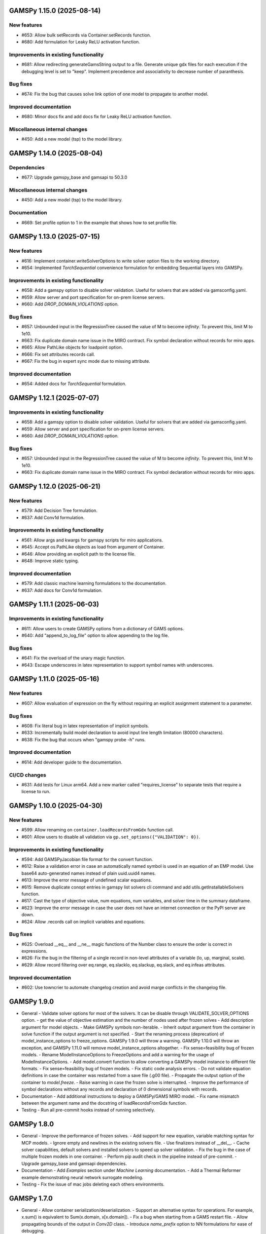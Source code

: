GAMSPy 1.15.0 (2025-08-14)
==========================

New features
------------
- #653: Allow bulk setRecords via Container.setRecords function.
- #680: Add formulation for Leaky ReLU activation function.

Improvements in existing functionality
--------------------------------------
- #681: Allow redirecting generateGamsString output to a file.
  Generate unique gdx files for each execution if the debugging level is set to "keep".
  Implement precedence and associativity to decrease number of paranthesis.

Bug fixes
---------
- #674: Fix the bug that causes solve link option of one model to propagate to another model.

Improved documentation
----------------------
- #680: Minor docs fix and add docs fix for Leaky ReLU activation function.

Miscellaneous internal changes
------------------------------
- #450: Add a new model (tsp) to the model library.

GAMSPy 1.14.0 (2025-08-04)
==========================

Dependencies
------------
- #677: Upgrade gamspy_base and gamsapi to 50.3.0

Miscellaneous internal changes
------------------------------
- #450: Add a new model (tsp) to the model library.

Documentation
-------------
- #669: Set profile option to 1 in the example that shows how to set profile file.


GAMSPy 1.13.0 (2025-07-15)
==========================

New features
------------
- #616: Implement container.writeSolverOptions to write solver option files to the working directory.
- #654: Implemented `TorchSequential` convenience formulation for embedding Sequential layers into GAMSPy.

Improvements in existing functionality
--------------------------------------
- #658: Add a gamspy option to disable solver validation. Useful for solvers that are added via gamsconfig.yaml.
- #659: Allow server and port specification for on-prem license servers.
- #660: Add `DROP_DOMAIN_VIOLATIONS` option.

Bug fixes
---------
- #657: Unbounded input in the RegressionTree caused the value of M to become `infinity`. To prevent this, limit M to 1e10.
- #663: Fix duplicate domain name issue in the MIRO contract.
  Fix symbol declaration without records for miro apps.
- #665: Allow PathLike objects for loadpoint option.
- #666: Fix set attributes records call.
- #667: Fix the bug in expert sync mode due to missing attribute.

Improved documentation
----------------------
- #654: Added docs for `TorchSequential` formulation.

GAMSPy 1.12.1 (2025-07-07)
==========================

Improvements in existing functionality
--------------------------------------
- #658: Add a gamspy option to disable solver validation. Useful for solvers that are added via gamsconfig.yaml.
- #659: Allow server and port specification for on-prem license servers.
- #660: Add `DROP_DOMAIN_VIOLATIONS` option.

Bug fixes
---------
- #657: Unbounded input in the RegressionTree caused the value of M to become `infinity`. To prevent this, limit M to 1e10.
- #663: Fix duplicate domain name issue in the MIRO contract.
  Fix symbol declaration without records for miro apps.

GAMSPy 1.12.0 (2025-06-21)
==========================

New features
------------
- #579: Add Decision Tree formulation.
- #637: Add Conv1d formulation.

Improvements in existing functionality
--------------------------------------
- #561: Allow args and kwargs for gamspy scripts for miro applications.
- #645: Accept os.PathLike objects as load from argument of Container.
- #646: Allow providing an explicit path to the license file.
- #648: Improve static typing.

Improved documentation
----------------------
- #579: Add classic machine learning formulations to the documentation.
- #637: Add docs for Conv1d formulation.

GAMSPy 1.11.1 (2025-06-03)
==========================

Improvements in existing functionality
--------------------------------------
- #611: Allow users to create GAMSPy options from a dictionary of GAMS options.
- #640: Add "append_to_log_file" option to allow appending to the log file.

Bug fixes
---------
- #641: Fix the overload of the unary magic function.
- #643: Escape underscores in latex representation to support symbol names with underscores.

GAMSPy 1.11.0 (2025-05-16)
==========================

New features
------------
- #607: Allow evaluation of expression on the fly without requiring an explicit assignment statement to a parameter.

Bug fixes
---------
- #608: Fix literal bug in latex representation of implicit symbols.
- #633: Incrementally build model declaration to avoid input line length limitation (80000 characters).
- #638: Fix the bug that occurs when "gamspy probe -h" runs.

Improved documentation
----------------------
- #614: Add developer guide to the documentation.

CI/CD changes
-------------
- #631: Add tests for Linux arm64. Add a new marker called "requires_license" to separate tests that require a license to run.

GAMSPy 1.10.0 (2025-04-30)
==========================

New features
------------
- #599: Allow renaming on ``container.loadRecordsFromGdx`` function call.
- #601: Allow users to disable all validation via ``gp.set_options({"VALIDATION": 0})``.

Improvements in existing functionality
--------------------------------------
- #594: Add GAMSPyJacobian file format for the convert function.
- #612: Raise a validation error in case an automatically named symbol is used in an equation of an EMP model. Use base64 auto-generated names instead of plain uuid.uuid4 names.
- #613: Improve the error message of undefined scalar equations.
- #615: Remove duplicate conopt entries in gamspy list solvers cli command and add utils.getInstallableSolvers function.
- #617: Cast the type of objective value, num equations, num variables, and solver time in the summary dataframe.
- #623: Improve the error message in case the user does not have an internet connection or the PyPI server are down.
- #624: Allow .records call on implicit variables and equations.

Bug fixes
---------
- #625: Overload __eq__ and __ne__ magic functions of the Number class to ensure the order is correct in expressions.
- #626: Fix the bug in the filtering of a single record in non-level attributes of a variable (lo, up, marginal, scale).
- #629: Allow record filtering over eq.range, eq.slacklo, eq.slackup, eq.slack, and eq.infeas attributes.

Improved documentation
----------------------
- #602: Use towncrier to automate changelog creation and avoid marge conflicts in the changelog file.

GAMSPy 1.9.0
============
- General
  - Validate solver options for most of the solvers. It can be disable through VALIDATE_SOLVER_OPTIONS option.
  - get the value of objective estimation and the number of nodes used after frozen solves
  - Add description argument for model objects.
  - Make GAMSPy symbols non-iterable.
  - Inherit output argument from the container in solve function if the output argument is not specified.
  - Start the renaming process (deprecation) of model_instance_options to freeze_options. GAMSPy 1.9.0 will throw a warning. GAMSPy 1.10.0 will throw an exception, and GAMSPy 1.11.0 will remove model_instance_options altogether.
  - Fix sense=feasibility bug of frozen models. 
  - Rename ModelInstanceOptions to FreezeOptions and add a warning for the usage of ModelInstanceOptions.
  - Add model.convert function to allow converting a GAMSPy model instance to different file formats.
  - Fix sense=feasibility bug of frozen models.
  - Fix static code analysis errors.
  - Do not validate equation definitions in case the container was restarted from a save file (.g00 file).
  - Propagate the output option of the container to `model.freeze`.
  - Raise warning in case the frozen solve is interrupted.
  - Improve the performance of symbol declarations without any records and declaration of 0 dimensional symbols with records.
- Documentation
  - Add additional instructions to deploy a GAMSPy/GAMS MIRO model.
  - Fix name mismatch between the argument name and the docstring of loadRecordsFromGdx function.
- Testing
  - Run all pre-commit hooks instead of running selectively.

GAMSPy 1.8.0
============
- General
  - Improve the performance of frozen solves.
  - Add support for new equation, variable matching syntax for MCP models.
  - Ignore empty and newlines in the existing solvers file.
  - Use finalizers instead of __del__.
  - Cache solver capabilities, default solvers and installed solvers to speed up solver validation.
  - Fix the bug in the case of multiple frozen models in one container.
  - Perform pip audit check in the pipeline instead of pre-commit.
  - Upgrade gamspy_base and gamsapi dependencies.
- Documentation
  - Add `Examples` section under `Machine Learning` documentation.
  - Add a Thermal Reformer example demonstrating neural network surrogate modeling.
- Testing
  - Fix the issue of mac jobs deleting each others environments.

GAMSPy 1.7.0
============
- General
  - Allow container serialization/deserialization.
  - Support an alternative syntax for operations. For example, x.sum() is equivalent to Sum(x.domain, x[x.domain]).
  - Fix a bug when starting from a GAMS restart file.
  - Allow propagating bounds of the output in `Conv2D` class.
  - Introduce `name_prefix` option to NN formulations for ease of debugging.
- Documentation
  - Add a section in FAQ about the compatibiltiy issues of the Python interpreter from the Microsoft Store.
  - Fix minor issue in embedding Neural Network documentation.
- Testing
  - Enforce the order of tests. Run unit tests first, and model library tests last.
  - Use spawn method for multiprocessing to avoid possible deadlocks with fork method.

GAMSPy 1.6.0
============
- General
  - Upgrade pre-commit dependencies.
  - Enhance bound propagation for `AvgPool2d` class.
  - Allow adding debug options to Options objects.
  - Allow starting from a GAMS restart file.
  - Allow registering metadata to symbols via `symbol._metadata` attribute.
  - Fix solver option format of HIGHS, SHOT, SOPLEX and SCIP.
  - Allow dumping gams state on `.toGams` call.
  - Allow indexing into symbols with integers.
  - Add `bypass_solver`, `cutoff`, and `default_point` options.
  - Replace conda, pip and virtualenv with uv in ci pipelines.
  - Add --use-uv option to allow solver downloads with uv.
  - Provide ssl context explicitly for NEOS backend.
  - Add configurable options via set_options and get_option.
  - Fix bug in an edge case of the vector-matrix multiplication.
- Testing
  - Add an lp and a qcp benchmark for performance comparison.
- Documentation
  - Add CNNs to embedding Neural Network documentation.

GAMSPy 1.5.1
============
- General
  - Fix the bugs in dynamic set assignments.
  - Rewrite parts of GAMS Control API.
  - Fix debugging level bug of NEOS backend.
  - Fix license issue of big models that are solved with frozen solve.
  - Allow loadRecordsFromGdx to domain forward.
  - Enhance bound propagation for `MaxPool2d` and `MinPool2d` classes.
- Testing
  - Add bound propagation tests for `MaxPool2d` and `MinPool2d` classes.
- Documentation
  - Update embedding Neural Network documentation.

GAMSPy 1.5.0
============
- General
  - Fix implicit parameter validation bug.
  - Migrate GAMSPy CLI to Typer.
  - Threads can now create a container since we register the signal only to the main thread.
  - Fix solver options bug in frozen solve.
  - Synchronize after read.
  - Upgrade gamspy_base and gamsapi dependencies.
  - Add `--checkout-duration` and `--renew` options to `gamspy install license`.
- Testing
  - Lower the number of dices in the interrupt test and put a time limit to the solve.
  - Add tests for piecewise linear functions.
- Documentation
  - Install dependencies in the first cell of the example transportation notebook.
  - Add Formulations page to list piecewise linear functions and nn formulations.

GAMSPy 1.4.0
============
- General
  - Resolve static code analysis issues to improve code quality.
  - Return the value as a float if the given domain sets are all literals.
  - Add an automation script to update pyproject.toml, switcher, version test, and the release notes.
  - Allow propagating bounds of the output in the Linear class.
  - Allow GAMS to find the available port and connect to it.
  - Upgrade gamspy_base and gamsapi dependencies.
- Testing
  - Set COVERAGE_CORE to sysmon to make use of the new sys.monitoring package in Python.
- Documentation
  - Add an example demonstrating how to solve the Minimum Cost Multi-Commodity Flow Problem using Column Generation in GAMSPy.
  - Remove non-negative variable type from the docs.
  - Add plausible.js for analytics.
  - Minor update in embedding nn documentation.
  - Add descriptions and example code to formulations documentation.


GAMSPy 1.3.1
============
- General
  - Fix the bug in equality type traversal. Use post-traversal instead of in-order traversal.

GAMSPy 1.3.0
============
- General
  - Change the way to show limited variables in latex file.
  - Overload __rpower__ for operables.
  - Support __neg__ overload for Card and Ord operations.
  - Fix the bug in new lag/lead syntax.
  - Add a verification step for working directory path length.
  - Add `map_value` function to the math library.
  - Allow conditioning on conditions.
  - Upgrade gamspy_base and gamsapi dependencies. 
- Documentation
  - Add a section for limited variables. 
  - Add an example that shows how to read from another Container.

GAMSPy 1.2.0
============
- General
  - Fix non-zero return code issue in case there is an error in the script. In case the return code is non-zero, GAMSPy will not launch GAMS MIRO.
  - Fix the behaviour of CTRL+C. 
  - Allow alternative `set +/- n` syntax for lead and lag operations. 
  - Upgrade gamspy_base and gamsapi dependencies.
  - Expose the filename and the line number of the solve to the listing file.
  - Improve the performance of `load_from` argument of Container.
- Testing
  - Add a new performance test which compares the performance of GAMS Transfer read and GAMSPy read.
- Documentation
  - Add a favicon.

GAMSPy 1.1.0
============
- General
  - Allow printing the records of variable/equation attributes with a print(variable.attribute[domain].records) syntax.
  - Allow printing the records of a subset of a parameter with print(parameter['literal'].records) syntax.
  - Allow printing the records of a subset of a set with print(set['literal'].records) syntax.
  - Update variable/equation attribute domains on addGamsCode call.
  - Show log file instead of listing file on solve statements with NEOS backend.
  - Add Linear layer formulation
  - Fix minor bug of domain conflict in batched matrix multiplication
  - Improve the error messages of the thrown exceptions in case the user provide a model option at Container creation time.
  - Do not allow models with the same name to override each other.
- Testing
  - Fix race conditions in the pipeline.
  - Remove redundant setRecords in gapmin.py example.
  - Add sq.py model to the test model suite.
  - Update hansmge model.
  - Fix lower bound in reshop model.
  - Add tests for the Linear layer
  - Add a script to measure the overhead of GAMSPy and Python in general for each model in the model library.
- Documentation
  - Add documentation for the Linear layer

GAMSPy 1.0.4
============
- General
  - Do not create a GDX file when it's not necessary. 
  - Do not carry solver options from the previous solve to the new solve.
  - Fix toGams bug of MathOp symbols.
  - Use symbol< syntax of GAMS to handle domain forwarding.
  - Add "same" and "valid" options for Conv2d padding.
  - Update dependencies. gamspy_base -> 48.1.1 and gamsapi -> 48.1.0.
  - Make minimum supported Python version 3.9 and add support for Python 3.13.
- Documentation
  - Fix documented type of model.solve_status.
  - Add num_equations attribute to the model page of user guide.
  - Add synchronization docs to reference api.
- Testing
  - Add one to one comparison tests with reference files in toGams tests.
  - Add tests for "same" and "valid" padding options of Conv2d.

GAMSPy 1.0.3
============
- General
  - Fix solver installation bug in case of a solver installation before the license installation.
  - Fix the validation bug on multiple operations in a row.
  - Fix set attribute comparison bug.
- Testing
  - Remove leftover files after running all tests.

GAMSPy 1.0.2
============
- General
  - Validate whether the solver is installed only for local backend.
  - Change the default value of sense to Sense.FEASIBILITY.
  - Support output in Container constructor.
  - Fix debugging_level bug.
  - Add additional checks for the validity of the license.
  - Allow generateGamsString function only if the debugging level is set to "keep".
  - Fix socket communication issue on license error.
  - Distinguish GamspyException from FatalError. The user might catch GamspyException and continue but FatalError should never be caught.
  - Fix singleton assignment bug.
  - Allow an alternative syntax for variable/equation attributes (e.g. b[t].stage = 30).
  - Add support for MaxPool2d/MinPool2d/AvgPool2d.
  - Add support for flatten_dims for flattening n domains into 1 domain.
  - Show class members groupwise in the table of contents (first methods, then properties). 
  - Use the new license server endpoint to verify the license type.
  - Don't do extra unnecessary GAMSPy to GAMS synch after addGamsCode.
  - Fix incorrect domain information of symbols created by addGamsCode 
  - Fix network license issue on NEOS Server.
  - Replace non-utf8 bytes of stdout.
- Testing
  - Remove license uninstall test to avoid crashing parallel tests on the same machine.
  - Add tests for the generated solve strings for different type of problems.
  - Add a test for Container output argument.
  - Add tests for debugging_level.
  - Add tests to verify the validity of the license.
  - Add memory check script for the performance CI step.
  - Add tests for the alternative syntax for variable/equation attributes.
  - Add tests for pooling layers and flatten_dims
- Documentation
  - Fix broken links in the documentation.
  - Add a ci step to check doc links.
  - Improve the wording of debugging document.
  - Add pooling and flatten_dims docs.

GAMSPy 1.0.1
============
- General
  - Fix frozen solve with non-scalar symbols.
  - Fix the definition update problem while redefining an equation with definition argument.
  - Introduce default directories to keep license information on upgrade.
  - Add --existing-solvers and --install-all-solvers options for gamspy install solver.
  - Add --uninstall-all-solvers option for gamspy uninstall solver.
  - Show license path on gamspy show license command.
  - Simplify the implementation of the copy container operation.
  - Add Conv2d formulation for convenience
  - Map GAMSPy problem types to NEOS problem types before sending the job.
  - Upgrade gamspy_base and gamsapi versions to 47.6.0. 
- Testing
  - Add test for the frozen solve with non-scalar symbols.
  - Add a test to verify the behaviour of equation redefinition with definition argument.
  - Test the usage of a license that is in one of the default paths.
  - Fix the issue related to reading equation records from a gdx file.
  - Add tests to verify the records after reading them from a gdx file.
  - Add tests for installing/uninstalling solvers.
  - Add tests to verify correctness of Conv2d formulation
  - Add a test to verify GAMSPy -> NEOS mapping.
  - Add an execution error test.
- Documentation
  - Update the documentation of install/uninstall command line arguments.
  - Add a section for NN formulations

GAMSPy 1.0.0
============
- General
  - Fix starting from a loadpoint for GAMS Engine backend.
  - Fix solver options issue for GAMS Engine backend.
  - Fix solver options issue for NEOS backend.
  - Support external equation for GAMS Engine backend.
  - Change the behaviour of expert synch mode.
  - Update quick start guide with latex to pdf output.
  - Fix quote issue in paths.
  - Activation functions now return added equations as well.
  - skip_intrinsic option added for log_softmax.
  - Allow installing/uninstalling multiple solvers at once.
  - Make miro_protect an option.
  - Show a better help message on gamspy -h command.
  - Fix missing links in api reference.
  - Set default problem type as MIP instead of LP.
  - Allow UniverseAlias in assignments.
  - Add performance ci step to check model generation time difference.
  - Update gamspy_base and gamsapi to 47.5.0.
- Documentation
  - Add a warning about the manipulation of records via .records. 
  - Fix model attribute return type.
- Testing
  - Add sat problem to the example models.

GAMSPy 0.14.7
=============
- General
  - Include variable infeasibilities in model.computeInfeasibilities().
  - Remove cone equation type.
  - Fix empty space issue in paths.
- Documentation
  - Add gamspy probe and gamspy retrieve to the cli reference page.
  - Fix typo in miro docs.

GAMSPy 0.14.6
=============
- General
  - Fix GAMS Engine get_logs return values according to the status code.
  - Allow explicit port definition via environment variable to communicate with GAMS. 
  - Replace GamsWorkspace with GAMSPy workspace implementation.
  - Remove unnecessary validation for system_directory.
  - Better formatting for gamspy list solvers and gamspy list solvers -a.
  - Change the structure installing licenses on offline machines.
  - Fix UniverseAlias bug.
  - Check standard locations for GAMS MIRO.
  - Simplify toLatex output.
  - Make name optional for addX syntax of adding symbols.
  - Add __mod__ overload for all operables.
  - Fix domain forwarding issue when trying to forward records to the same set.
  - Do not convert eps to zero by default.
  - Add Sand and Sor operations.
  - Ensure that external equations contain == operation.
- Testing
  - Use the Container that is created in the setup phase instead of creating a new one.
  - Remove unnecessary init files in tests.
  - Add a test for invalid port.
  - Explicitly close the Container for jobs executed by ProcessPoolExecutor.
  - Add a test for long running jobs with network license.
  - Add tests for gamspy probe and gamspy retrieve license.
  - Add test to use UniverseAlias object as domain.
  - Add tests to verify that symbol creation with no name is possible.
- Documentation
  - Add what is gamspy page to docs.
  - Update indexing docs.
  - Add a link to model library on the landing page.
  - Encourage the use of the Discourse platform instead of sending direct emails to gamspy@gams.com. 
  - Add instructions on how to install a license on an offline machine.
  - Update what is gamspy page model example.
  - Change the order of symbol declaration and data specification in the quick start guide.
  - Add equation listing, variable listing, and interoperabiltiy sections to quick start guide.
  - Add gamspy.exceptions to the api reference.
  - Change the order of indexing, lag-lead operations, ord-card operations and number.
  - Add gamspy.NeosClient to the api reference.
  - Add model attributes to docstring.

GAMSPy 0.14.5
=============
- General
  - Retry login with exponential backoff in GAMS Engine backend.
  - Allow to set all model attributes that can be set before solve in GAMS.
  - Fix equation listing, variable listing parsing when listing file is specified.
- Testing
  - Use contextmanager to create atomic conda environments.
  - Add tests for model attribute options.
- Documentation
  - Fix links in the api reference.
  - Add an example that shows how to embed NN to an optimization problem.

GAMSPy 0.14.4
=============
- General
  - Add container.in_miro flag to selectively load data.
  - Parse error message after verifying the return code for engine backend.
  - Fix the behaviour of Model if it's declared twice with objective function.
  - Update the error message of license error.
  - Fix output stream validation.
  - Fix exception on solve in case listing file is specified.
  - Add external equations support.
  - Do not raise exception in case GAMS Engine returns 308 on get_logs call.
- Testing
  - Add test for container.in_miro flag.
  - Add tests to simulate Jupyter Notebook behaviour.
  - Remove system_directory for tests.
  - Add a test which specifies the listing file and fails because the license does not allow to run the model.
  - Add tests for external equations support.
  - Add traffic model to the model library.
- Documentation
  - Document in_miro flag.
  - Add docstring for setBaseEqual.
  - Add section "External Equations" under Advanced documentation.
  - Add section "Extrinsic Functions" under Advanced documentation.

GAMSPy 0.14.3
=============
- General
  - Add getEquationListing function to be able to inspect generated equations.
  - Add infeasibility threshold filter for equation listings.
  - Add getVariableListing function to be able to inspect generated variables.
- Testing
  - Add tests for getEquationListing function.
  - Add tests for getVariableListing function.
  - Test infeasibility threshold.
- Documentation
  - Add docs for getEquationListing.
  - Add docs for getVariableListing.

GAMSPy 0.14.2
=============
- General
  - Add generate_name_dict option.
  - Disable solution report by default.
  - Fix the order of equations in toGams utility.
  - Allow options in toGams.
  - Add loadpoint option to start from a solution.
  - Upgrade gamspy_base and gamsapi to 47.4.0.

GAMSPy 0.14.1
=============
- General
  - Add SOS1 ReLU implementation.
  - Add __repr__ to all GAMSPy language constructs for better debugging.
  - Give a warning in case the domain is not initialized by the time there is an attribute assigment.
  - Allow indexing on alias symbols.
  - Add reference_file option.
  - Add selective loading for solve statements.
  - Change default port to communicate with license server to 443.
  - Fix installing licenses from a path.
- Documentation
  - Add API docs for SOS1 ReLU implementation.
  - Explain the working directory - debugging level relationship.
- Testing
  - Add tests for SOS1 ReLU implementation.
  - Shorten attribute assignments in model library (variable.l[...] = ... -> variable.l = ...).
  - Add tests for indexing on alias symbols.
  - Test selective loading for solve statements.
  - Add new install license tests.
  - Add a new model (coex) to the model library.


GAMSPy 0.14.0
=============
- General
  - Introduce matrix multiplication operator `@`.
  - Add most common activation functions for machine learning.
  - Improve domain checking.
  - Write division with frac in toLatex function.
  - Allow specifying port for the communication with GAMS license server with --port argument of GAMSPy CLI.
- Documentation
  - Add GAMSPy and Machine Learning section.
  - Add ML examples.
  - Give more information about the restrictions of frozen solve.
- Testing
  - Add tests for different cases of matrix multiplication.
  - Add tests for activation functions.
  - Add tests for domain checking.
  - Shorten refrigerator example model by folding repetitive code into loops.


GAMSPy 0.13.7
=============
- General
  - Support .where syntax for Card and Ord.
  - Return condition on where operations on the right instead of expression.
  - Support custom streams for output redirection.
  - Catch set is already under control errors early.
- Documentation
  - Fix docstring of the Card operation.
  - Add warning about non-professional licenses in addGamsCode docstring.
  - Add an example to show how to redirect output to a custom stream.
- Testing
  - Add tests for .where syntax for Card and Ord.
  - Add tests to catch set is already under control errors.
  - Add a test which redirects output to a custom stream.

GAMSPy 0.13.6
=============
- General
  - Make all file read and writes with utf-8 encoding.
  - Fix model instance record columns.
  - Allow all iterables for equations argument of model.
  - Fix the bug in socket connection messages.
- Testing
  - Add a test to verify the columns of symbols in model instance solves.
  - Test set difference for model equations argument.

GAMSPy 0.13.5
=============
- General
  - Make trace file name dynamic to avoid race condition on parallel runs.
  - Fix log options for GAMS Engine backend.
  - Initial support for GAMSPy to Latex.
  - Generate solver options file under container working directory instead of current directory.
  - Fix implicit set issues for toGams function.
- Documentation
  - Add links to the api reference for symbols and functions mentioned in the documentation.
  - Minor documentation corrections.
- Testing
  - Logout from GAMS Engine only on Python 3.12 to avoid unauthorized calls on parallel jobs.
  - Add tests to verify the behaviour of different logoption values.
  - Add tests for GAMSPy to Latex.

GAMSPy 0.13.4
=============
- General
  - Fix hanging issue on Windows for GAMS Engine backend.
  - Refactor toGams converter.
  - Fix solver options file path bug.
- Testing
  - Add more tests for GAMS MIRO.

GAMSPy 0.13.3
=============
- General
  - Change default solvers to 'CONOPT', 'CONVERT', 'CPLEX', 'GUSS', 'IPOPT', 'IPOPTH', 'KESTREL', 'NLPEC', 'PATH', and 'SHOT'
  - Fix the version of gamspy_base when "gamspy update" command is being executed.
  - Fix the order issue for Alias in toGams function.
  - Add exponential backoff for GAMS Engine logout api.
  - Add symbol validation for Ord operation.
- Testing
  - Update model library tests according to the new default solvers.
  - Add a test to verify that modifiable symbols cannot be in conditions for model instance runs.
  - Add new tests for symbol validation.

GAMSPy 0.13.2
=============
- General
  - Set the records of objective value in model instance solves. 
  - Allow using an environment variable to set the GAMS system directory (given environment variable will override the system directory even if the user provides a system directory argument to Container).
  - Use gdxSymbols commandline option instead of manually marking symbols dirty.
  - Add memory_tick_interval, monitor_process_tree_memory, and profile_file options.
  - Change the way to generate GAMS model from a GAMSPy model.
  - Remove import_symbols argument for addGamsCode since it is not needed anymore.
- Documentation
  - Redirect model library page to gamspy-examples Github repo.
  - Update toGams docs.
  - Update doctest of addGamsCode.
- Testing
  - Add model instance tests that check the objective value.
  - Update system directory test to adjust to the environment variable support.
  - Add tests for profiling options.

GAMSPy 0.13.1
=============
- General
  - Support output redirection for NEOS backend.
  - Support GAMSPy to GAMS automatic conversion.
  - Add support for old way of installing a license. 
- Documentation
  - Update model documentation to show how to redirect NEOS output to a file.
  - Add examples to all public functions in API Reference.
- Testing
  - Add a new model (knapsack) to the model library.

GAMSPy 0.13.0
=============
- General
  - Communicate with GAMS executable via socket instead of spawning a new job everytime.
- Documentation
  - Adjust debugging page according to the new .gms generation rules.
  - Update installation page to adjust to the new licensing scheme.
- Testing
  - Add new tests to verify correct license installation and listing solvers.

GAMSPy 0.12.7
=============
- General
  - Fix equation/variable listing bug.
  - Exclude autogen statements in generateGamsString raw.
  - Upgrade gamspy_base and gamsapi versions to 47.1.0.
  - Fix parameter equality bug in equations.
  - Set upper bound of numpy version below 2 until gamsapi supports it.
- Documentation
  - Fix the alignment of code section in debugging page.
- Testing
  - Add test to verify the correctness of parameter equality in equations.

GAMSPy 0.12.6
=============
- General
  - Do not open gdx file in case there is nothing to load.
  - Fix solver capability check bug.
  - Enable explicit expert synchronization for symbols.
  - Fix dist function in math package.
Testing
  - Adapt generateGamsString tests to new the gdx load logic. 
  - Add test for the solver capability bug.
  - Test explicit expert synchronization for symbols.

GAMSPy 0.12.5
=============
- General
  - Do not pick the default solver if the given solver is not compatible with the problem type.
  - Add extrinsic function support.
  - Expose addGamsCode to user.
  - Refactor the underlying implementation of options.
  - Show better error messages.
  - Fix number of arguments that log_gamma takes.
  - Rename getStatement to getDeclaration.
- Testing
  - Add tests for extrinsic functions.
  - Test whether the given solver is capable of solving the problem type.
  - Add an addGamsCode test for each problem type. 
  - Test Jupyter Notebooks in docs automatically.
  - update log option tests.
- Documentation
  - Remove unnecessary GTP functions from documentation
  - Add a doctest for addGamsCode.
  - Update the documentation on generating log files.

GAMSPy 0.12.4
=============
- General
  - Add checks on model name.
  - Adjust when to throw an exception and when to throw a warning for different SolveStatus values.
  - Make autogenerated model attribute symbol names independent of the model name.
  - Do not allow expressions and symbols to be used as truth values.
  - Add deprecation message for getStatement and expose getDeclaration and getDefinition.
  - Override __repr__ and __str__ of Container.
  - Synchronize gamspy_base and gamsapi versions.
- Testing
  - Test invalid model names.
  - Add tests for expressions and symbols that are used as truth values.
  - Add tests for __repr__ and __str__ of Container.

GAMSPy 0.12.3
=============
- General
  - Set log and listing file option relative to os.cwd instead of workspace.working_directory.
  - Simplify expression generation and fix incorrect expression data. 
  - Add logoption=4.
  - Add show_raw option to the generateGamsString function.
- Testing
  - Test relative path for listing file and log file creation options.
  - Update log option tests.
  - Add new tests for generateGamString.
- Documentation
  - Remove the remnants of .definition and .assignment syntax from documentation.
  - Fix the example in gamspy for gams users.
  - Add notes about the equivalent operation in GAMS to .where syntax in GAMSPy.
  - Update the documentation for debugging with generateGamsString.

GAMSPy 0.12.2
=============
- General
  - Add infeasibility_tolerance as a model attribute.
  - Make urllib3 a true dependency instead of an optional one.
  - Do not suppress compiler listing by default.
  - Improve the performance of model attribute loading.
  - Load miro input symbols once.
  - Fix license path for model instance.
- Documentation
  - Add documentation about solver specific infeasibility options.

GAMSPy 0.12.1
=============
- General
  - Fix dataframe column names of GAMS MIRO input tables.
  - Catch solve status errors and throw necessary exceptions.
  - __pow__ returns sqrt instead of rPower if the exponent is 0.5.
  - Deprecate delayed_execution mode.
  - Replace pylint, flake8 and black with ruff.
  - Implement /api/auth -> post, /api/auth/login -> post and /api/auth/logout -> post for GAMS Engine.
  - Allow dumping log file to arbitrary path.
  - Allow dumping listing file to arbitrary path.
  - Allow dumping gdx file to arbitrary path.
  - Disallow equation definitions without any equality sign.
  - Add calculate_infeasibilities function for variables, equations and models.
  - Add 'gamspy show license', and 'gamspy show base' commands.
  - Replace __del__ with atexit.register function.
- Testing
  - Replace cta PandasExcelReader and PandasExcelWriter with new ExcelReader and ExcelWriter from GAMS Connect correspondingly. 
  - Add a new model (Nurses) to the model library and the Notebook examples.
  - Add an AC optimal power flow (ACOPF) model to the model library.
  - Add a test to verify the generated string for power where the exponent is 0.5.
  - Add tests for /api/auth.
  - Add a test for creating log file with arbitrary name.
  - Add a test for creating lst file with arbitrary name.
  - Add a test for creating gdx file with arbitrary name.
  - Add tests for infeasibility calculations.
- Documentation
  - Remove FAQ about Google Colab (it is resolved) and add FAQ about Windows Defender.
  - Remove documentation for delayed execution mode.
  - Add an example for providing solver options.
  - Document CLI for gamspy show commands.

GAMSPy 0.12.0
=============
- General
  - Implement GAMS MIRO integration.
  - Update minimum gamsapi and gamspy_base version to 46.1.0.
- Testing
  - Add tests for GAMS MIRO.
- Documentation
  - Add documentation of GAMS MIRO integration.
  
GAMSPy 0.11.10
==============
- General
  - Adapt debugging level to GAMS 46 debugging levels.
  - Adapt getInstalledSolvers to renaming of SCENSOLVER
- Testing
  - Add test for GAMS Engine extra model files with incorrect relative path.
  - Update the results of model instance tests (CONOPT3 -> CONOPT4).

GAMSPy 0.11.9
=============
- General
  - Fix relative path issue of GAMS Engine backend.
  - Use $loadDC instead of $load to better catch domain violations.
  - Bypass constructor while creating a Container copy.
  - Do not execute_unload in case there is no dirty symbols to unload.
  - Update the behavior of `gamspy install/uninstall license`.
  - Implement GAMS Engine Client and consolidate NeosClient and EngineClient into one argument in solve.
  - Fix finding variables to mark in power and sameAs operations.
- Testing
  - Add test for GAMS Engine extra model files with incorrect relative path.
  - Add tests for new GAMS Engine Client.
  - Add a test to catch domain violation.
  - Remove declaration of objective variables and functions and add the equations into Python variables.
  - Add a new test to verify the license installation/uninstallation behavior.
  - Add a test to find variables in power operation.
- Documentation
  - Add a note in model documentation to warn about relative path requirement of GAMS Engine.
  - Add documentation for solving models asynchronously with GAMS Engine.
  - Modify model library table generation script to add more information and better table styling.

GAMSPy 0.11.8
=============
- General
  - Allow assigning VariableType enum or EquationType enum as an attribute after object creation for Equation and Variable.
  - Fix running twice on symbol declaration with records
  - Return better error messages for incorrectly provided solver, options, and output arguments.
  - Fix missing uels_on_axes argument in setRecords.
  - Start using pylint to improve code quality.
- Testing
  - Add tests for assigning type to Variable and Equation after creation.
  - Add models information at the top of each model's docstring.
  - Add tests for setRecords with uels on axes.
- Documentation
  - Add docs for translating GAMS Macros to GAMSPy.

GAMSPy 0.11.7
=============
- General
  - Implement GAMS MIRO integration.
  - Allow variable/equation attribute assignment without any index.
  - Run GAMS on symbol declaration and setRecords.
  - Add debugging_level argument to Container.
  - Performance improvements (~25-30%).
- Testing
  - Add tests for GAMS MIRO.
  - Test scalar variable/equation assignment without any index.
  - Test uel order.
- Documentation
  - Add documentation of GAMS MIRO integration.
  - Document assigning to scalar variable/equation.
  - Update documentation of frozen solve (model instance in GAMS). 
  - Add documentation for debugging levels.

GAMSPy 0.11.6
=============
- General
  - Support slices for indexing.
  - Fix unary operator for expressions
  - Fixes SpecialValues bug in expressions.
  - Fix the bug for nonbinding equations.
  - Fix discovery of variables in math operations.
  - Fix literal while checking for domain validation.
- Testing
  - Add tests for slicing and ellipsis.
  - Add tests for unary operator applied to expressions.
  - Add tests to verify the correctness of SpecialValues in expressions.
  - Add more tests for nonbinding equations.
- Documentation
  - Document indexing with slices and ellipsis.


GAMSPy 0.11.5
=============
- General
  - Verify dimensionality of the symbol and the given indices to provide better error messages.
  - Allow Model object to also accept tuple of equations.
  - List available and installed solvers in alphabetically sorted order.
  - Fix adding autogenerated equations twice. 
  - Generate unique names for the autogenerated variables and equations.
  - Add __str__ and __repr__ to Model.
  - Allow literals in sameAs operation.
  - Make Number operable.
  - Add more data validation functions.
  - Clear autogenerated symbols from the container if there is an exception.
  - Fix Alias bug while preparing modified symbols list.
- Testing
  - Add tests to check if incompatible dimensionality throws exception.
  - Test validation errors.
  - Allow providing system directory for the tests via environment variable.
- Documentation
  - Add documentation for `matches` argument of Model.


GAMSPy 0.11.4
=============
- General
  - Expose GTP special values via gp.SpecialValues
  - Fix NEOS bug when the previous workfile comes from another backend.
  - Optimize read function of Container by assigning the symbols' attributes directly while casting.
  - Remove autogenerated variable and equation from Container after each solve.
  - Recover dirty and modified states if the write is invoked by the user.
  - Do not expose cast_to_gamspy to user.
  - Abstract backends to allow easier extension.
  - Add compress, mode, eps_to_zero arguments to write
  - Add load_records, mode, and encoding arguments to read
- Documentation
  - Fix Variable attribute assignments in user guide.
  - Add more examples in docstrings.
  - Add docs for collecting the results of non-blocking NEOS Server solves.
- Testing
  - Test the special value usage in assignments for Parameter, ImplicitParameter and Operation (Sum, Smax, Smin, Product).
  - Add hansmpsge model to the model library.
  - Add tests for the new arguments of write
  - Add tests for the new arguments of read


GAMSPy 0.11.3
=============
- General
  - Fix setRecords bug
  - Run after an equation is defined
- Testing
  - Fix incorrect order of setRecords in gapmin model
  - Fix domain violation in the unit tests revealed by the execution of 
  equation definitions in immediate mode.
  - Use gams_math.sqr instead of custom sqr function in tests.


GAMSPy 0.11.2
=============
- General
  - Fix the bug in writing only modified symbols.
  - Return summary dataframe for all synchronous backends.
  - Fix the bug in using set, alias attributes in conditions.
- Documentation
  - Re-run notebooks to reflect the changes in solve summary.
- Testing
  - Add tests for the returned summary dataframe from solve.
  - Add tests for solve with trace options.


GAMSPy 0.11.1
=============
- General
  - Fix missing atttributes of Alias such as .first, .last etc.
  - Fix global option bug
  - Display summary on Jupyter Notebook.
- Testing
  - Add tests for Alias attributes.

GAMSPy 0.11.0
=============
- General
  - Generate expression representation as soon as it is created to avoid tall recursions.
  - Find variables in equations by iteratively traversing instead of doing recursion.
  - Add NEOS Server as a backend to solve models.
  - Fix domain for the equations that were specified in the constructor of the equation.
  - Check if the container of domain symbols of a symbol match with the symbol's container.
  - Check if the container is valid before running the model.
- Documentation
  - Add documentation for NEOS backend.
- Testing
  - Add NEOS Server as a backend to solve models.
  - Add tests for NEOS backend.
  - Add tests for equations that were defined in the constructor.
  - Add tests for checking the containers of domain symbols.

GAMSPy 0.10.5
=============
- General
  - Fix the issue of not setting options that are set to 0 (bug fix)
- Testing
  - Remove duplicated equations in models for MCP models.

GAMSPy 0.10.4
=============
- General
  - Fix not equals overload of Ord and Card operations (bug fix)
  - Refactor generation of GAMS string
- Documentation
  - Move doc dependencies to pyproject.toml

GAMSPy 0.10.3
=============
- General
  - Allow creating log file in working directory.
  - Forbid extra arguments for pydantic models (Options, EngineCofig)
- Documentation
  - Update model options table
  - Update jupyter notebook examples
- Testing
  - Adapt tests to new Options class instead of using dictionary.

GAMSPy 0.10.2
=============
- General
  - Write and read only dirty symbols instead of all symbols to improve performance (~30% improvement on running all model library models).
  - Make gdx file names thread safe by using uuid.
- Documentation
  - Fix api reference for inherited members.
  - Make execution modes and debugging section of container documentation a separate page.
- Testing
  - Add a new test for sending extra files to GAMS Engine.
  - Add scripts/atomic_conda_env.py to avoid race condition for parallel builds in the pipeline.

GAMSPy 0.10.1
=============
- General
  - Fix ellipsis syntax bug for variable and equation attributes
  - Introduce Pydantic as a dependency for options and engine config validation
- Documentation
  - Change reference API structure so that each class has its own page
- Testing
  - Simplify reinstall.py script
  - Add tests for options
  - Update tests for symbol creation

GAMSPy 0.10.0
=============

- Initial release.
